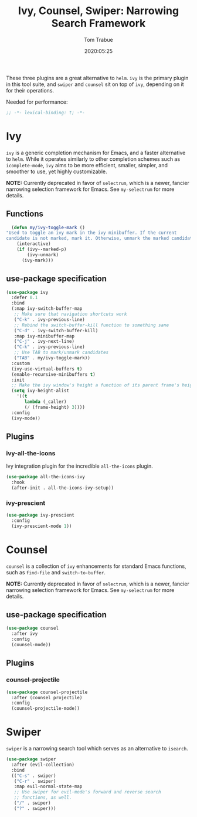 #+title:  Ivy, Counsel, Swiper: Narrowing Search Framework
#+author: Tom Trabue
#+email:  tom.trabue@gmail.com
#+date:   2020:05:25

These three plugins are a great alternative to =helm=. =ivy= is the primary
plugin in this tool suite, and =swiper= and =counsel= sit on top of =ivy=,
depending on it for their operations.

Needed for performance:
#+begin_src emacs-lisp :tangle yes
;; -*- lexical-binding: t; -*-

#+end_src

* Ivy
  =ivy= is a generic completion mechanism for Emacs, and a faster alternative to
  =helm=. While it operates similarly to other completion schemes such as
  =icomplete-mode=, =ivy= aims to be more efficient, smaller, simpler, and
  smoother to use, yet highly customizable.

  *NOTE:* Currently deprecated in favor of =selectrum=, which is a newer,
  fancier narrowing selection framework for Emacs. See =my-selectrum= for more
  details.

** Functions

#+begin_src emacs-lisp :tangle yes
    (defun my/ivy-toggle-mark ()
  "Used to toggle an ivy mark in the ivy minibuffer. If the current
  candidate is not marked, mark it. Otherwise, unmark the marked candidate."
      (interactive)
      (if (ivy--marked-p)
          (ivy-unmark)
        (ivy-mark)))
#+end_src

** use-package specification
#+begin_src emacs-lisp :tangle yes
  (use-package ivy
    :defer 0.1
    :bind
    (:map ivy-switch-buffer-map
     ;; Make sure that navigation shortcuts work
     ("C-k" . ivy-previous-line)
     ;; Rebind the switch-buffer-kill function to something sane
     ("C-d" . ivy-switch-buffer-kill)
     :map ivy-minibuffer-map
     ("C-j" . ivy-next-line)
     ("C-k" . ivy-previous-line)
     ;; Use TAB to mark/unmark candidates
     ("TAB" . my/ivy-toggle-mark))
    :custom
    (ivy-use-virtual-buffers t)
    (enable-recursive-minibuffers t)
    :init
    ;; Make the ivy window's height a function of its parent frame's height
    (setq ivy-height-alist
      '((t
         lambda (_caller)
         (/ (frame-height) 3))))
    :config
    (ivy-mode))
#+end_src

** Plugins
*** ivy-all-the-icons
    Ivy integration plugin for the incredible =all-the-icons= plugin.

#+begin_src emacs-lisp :tangle yes
  (use-package all-the-icons-ivy
    :hook
    (after-init . all-the-icons-ivy-setup))
#+end_src

*** ivy-prescient

#+begin_src emacs-lisp :tangle yes
  (use-package ivy-prescient
    :config
    (ivy-prescient-mode 1))
#+end_src

* Counsel
  =counsel= is a collection of =ivy= enhancements for standard Emacs functions,
  such as =find-file= and =switch-to-buffer=.

  *NOTE:* Currently deprecated in favor of =selectrum=, which is a newer,
  fancier narrowing selection framework for Emacs. See =my-selectrum= for more
  details.

** use-package specification
#+begin_src emacs-lisp :tangle yes
  (use-package counsel
    :after ivy
    :config
    (counsel-mode))
#+end_src

** Plugins
*** counsel-projectile
#+begin_src emacs-lisp :tangle yes
  (use-package counsel-projectile
    :after (counsel projectile)
    :config
    (counsel-projectile-mode))
#+end_src

* Swiper
  =swiper= is a narrowing search tool which serves as an alternative to
  =isearch=.

#+begin_src emacs-lisp :tangle yes
  (use-package swiper
    :after (evil-collection)
    :bind
    (("C-s" . swiper)
     ("C-r" . swiper)
     :map evil-normal-state-map
     ;; Use swiper for evil-mode's forward and reverse search
     ;; functions, as well.
     ("/" . swiper)
     ("?" . swiper)))
#+end_src
